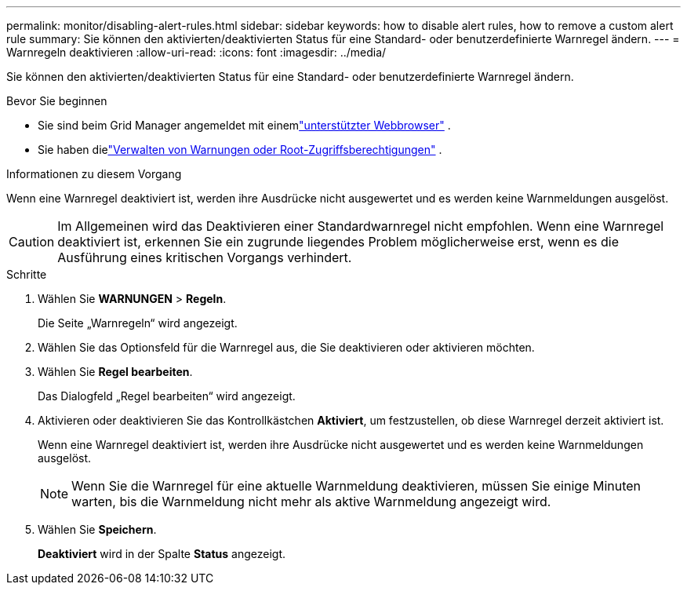---
permalink: monitor/disabling-alert-rules.html 
sidebar: sidebar 
keywords: how to disable alert rules, how to remove a custom alert rule 
summary: Sie können den aktivierten/deaktivierten Status für eine Standard- oder benutzerdefinierte Warnregel ändern. 
---
= Warnregeln deaktivieren
:allow-uri-read: 
:icons: font
:imagesdir: ../media/


[role="lead"]
Sie können den aktivierten/deaktivierten Status für eine Standard- oder benutzerdefinierte Warnregel ändern.

.Bevor Sie beginnen
* Sie sind beim Grid Manager angemeldet mit einemlink:../admin/web-browser-requirements.html["unterstützter Webbrowser"] .
* Sie haben dielink:../admin/admin-group-permissions.html["Verwalten von Warnungen oder Root-Zugriffsberechtigungen"] .


.Informationen zu diesem Vorgang
Wenn eine Warnregel deaktiviert ist, werden ihre Ausdrücke nicht ausgewertet und es werden keine Warnmeldungen ausgelöst.


CAUTION: Im Allgemeinen wird das Deaktivieren einer Standardwarnregel nicht empfohlen.  Wenn eine Warnregel deaktiviert ist, erkennen Sie ein zugrunde liegendes Problem möglicherweise erst, wenn es die Ausführung eines kritischen Vorgangs verhindert.

.Schritte
. Wählen Sie *WARNUNGEN* > *Regeln*.
+
Die Seite „Warnregeln“ wird angezeigt.

. Wählen Sie das Optionsfeld für die Warnregel aus, die Sie deaktivieren oder aktivieren möchten.
. Wählen Sie *Regel bearbeiten*.
+
Das Dialogfeld „Regel bearbeiten“ wird angezeigt.

. Aktivieren oder deaktivieren Sie das Kontrollkästchen *Aktiviert*, um festzustellen, ob diese Warnregel derzeit aktiviert ist.
+
Wenn eine Warnregel deaktiviert ist, werden ihre Ausdrücke nicht ausgewertet und es werden keine Warnmeldungen ausgelöst.

+

NOTE: Wenn Sie die Warnregel für eine aktuelle Warnmeldung deaktivieren, müssen Sie einige Minuten warten, bis die Warnmeldung nicht mehr als aktive Warnmeldung angezeigt wird.

. Wählen Sie *Speichern*.
+
*Deaktiviert* wird in der Spalte *Status* angezeigt.


